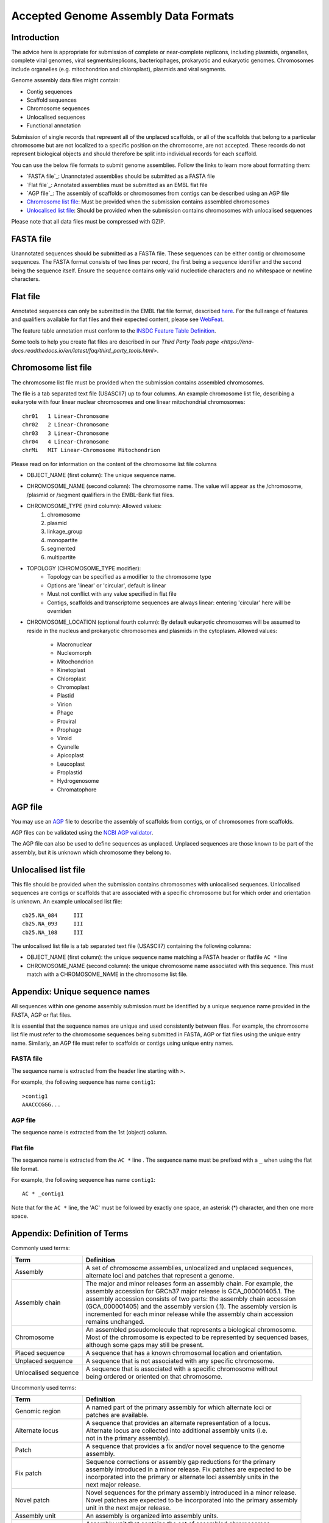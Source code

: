=====================================
Accepted Genome Assembly Data Formats
=====================================


Introduction
============

The advice here is appropriate for submission of complete or near-complete replicons, including plasmids, organelles,
complete viral genomes, viral segments/replicons, bacteriophages, prokaryotic and eukaryotic genomes.
Chromosomes include organelles (e.g. mitochondrion and chloroplast), plasmids and viral segments.
 
Genome assembly data files might contain:

- Contig sequences
- Scaffold sequences
- Chromosome sequences
- Unlocalised sequences
- Functional annotation

Submission of single records that represent all of the unplaced scaffolds, or all of the scaffolds that belong to a
particular chromosome but are not localized to a specific position on the chromosome, are not accepted. These records
do not represent biological objects and should therefore be split into individual records for each scaffold.

You can use the below file formats to submit genome assemblies. Follow the links to learn more about formatting them:

- `FASTA file`_: Unannotated assemblies should be submitted as a FASTA file
- `Flat file`_: Annotated assemblies must be submitted as an EMBL flat file
- `AGP file`_: The assembly of scaffolds or chromosomes from contigs can be described using an AGP file
- `Chromosome list file`_: Must be provided when the submission contains assembled chromosomes
- `Unlocalised list file`_: Should be provided when the submission contains chromosomes with unlocalised sequences

Please note that all data files must be compressed with GZIP.


FASTA file
==========

Unannotated sequences should be submitted as a FASTA file.
These sequences can be either contig or chromosome sequences.
The FASTA format consists of two lines per record, the first being a sequence identifier and the second being the sequence itself.
Ensure the sequence contains only valid nucleotide characters and no whitespace or newline characters.



Flat file
=========

Annotated sequences can only be submitted in the EMBL flat file format, described `here <./flat-file-example.html>`_.
For the full range of features and qualifiers available for flat files and their expected content, please see `WebFeat <https://www.ebi.ac.uk/ena/WebFeat/>`_.

The feature table annotation must conform to the `INSDC Feature Table Definition <http://www.insdc.org/files/feature_table.html>`_.

Some tools to help you create flat files are described in our `Third Party Tools page <https://ena-docs.readthedocs.io/en/latest/faq/third_party_tools.html>`.


Chromosome list file
====================

The chromosome list file must be provided when the submission contains assembled chromosomes. 

The file is a tab separated text file (USASCII7) up to four columns.
An example chromosome list file, describing a eukaryote with four linear nuclear chromosomes and one linear
mitochondrial chromosomes:

::

    chr01   1 Linear-Chromosome
    chr02   2 Linear-Chromosome
    chr03   3 Linear-Chromosome
    chr04   4 Linear-Chromosome
    chrMi   MIT Linear-Chromosome Mitochondrion


Please read on for information on the content of the chromosome list file columns

- OBJECT_NAME (first column): The unique sequence name.
- CHROMOSOME_NAME (second column): The chromosome name. The value will appear as the /chromosome, /plasmid or /segment qualifiers in the EMBL-Bank flat files.
- CHROMOSOME_TYPE (third column): Allowed values:
    1. chromosome
    2. plasmid
    3. linkage_group
    4. monopartite
    5. segmented
    6. multipartite
- TOPOLOGY (CHROMOSOME_TYPE modifier):
    - Topology can be specified as a modifier to the chromosome type
    - Options are 'linear' or 'circular', default is linear
    - Must not conflict with any value specified in flat file
    - Contigs, scaffolds and transcriptome sequences are always linear: entering 'circular' here will be overriden
- CHROMOSOME_LOCATION (optional fourth column): By default eukaryotic chromosomes will be assumed to reside in the
  nucleus and prokaryotic chromosomes and plasmids in the cytoplasm. Allowed values:
    - Macronuclear
    - Nucleomorph
    - Mitochondrion
    - Kinetoplast
    - Chloroplast
    - Chromoplast
    - Plastid
    - Virion
    - Phage
    - Proviral
    - Prophage
    - Viroid
    - Cyanelle
    - Apicoplast
    - Leucoplast
    - Proplastid
    - Hydrogenosome
    - Chromatophore




AGP file
===========

You may use an `AGP <https://www.ncbi.nlm.nih.gov/assembly/agp/AGP_Specification/>`_ file to describe the assembly
of scaffolds from contigs, or of chromosomes from scaffolds.

AGP files can be validated using the `NCBI AGP validator <https://www.ncbi.nlm.nih.gov/assembly/agp/AGP_Validation/>`_.

The AGP file can also be used to define sequences as unplaced.
Unplaced sequences are those known to be part of the assembly, but it is unknown which chromosome they belong to.


Unlocalised list file
=====================

This file should be provided when the submission contains chromosomes with unlocalised sequences.
Unlocalised sequences are contigs or scaffolds that are associated with a specific chromosome but 
for which order and orientation is unknown.
An example unlocalised list file:

::

    cb25.NA_084     III
    cb25.NA_093     III
    cb25.NA_108     III


The unlocalised list file is a tab separated text file (USASCII7) containing the following columns: 

- OBJECT_NAME (first column): the unique sequence name matching a FASTA header or flatfile ``AC *`` line
- CHROMOSOME_NAME (second column): the unique chromosome name associated with this sequence. This
  must match with a CHROMOSOME_NAME in the chromosome list file.


Appendix: Unique sequence names
===============================

All sequences within one genome assembly submission must be identified by a unique sequence name provided in the FASTA,
AGP or flat files.

It is essential that the sequence names are unique and used consistently between files.
For example, the chromosome list file must refer to the chromosome sequences being submitted in FASTA, AGP or flat files
using the unique entry name.
Similarly, an AGP file must refer to scaffolds or contigs using unique entry names.

FASTA file
----------

The sequence name is extracted from the header line starting with ``>``.

For example, the following sequence has name ``contig1``:

::

    >contig1
    AAACCCGGG...


AGP file
--------

The sequence name is extracted from the 1st (object) column.

Flat file
---------

The sequence name is extracted from the ``AC *`` line . The sequence name must be prefixed with a ``_``
when using the flat file format.

For example, the following sequence has name ``contig1``:

::

    AC * _contig1

Note that for the ``AC *`` line, the 'AC' must be followed by exactly one space, an asterisk (*) character, and then
one more space.


Appendix: Definition of Terms
=============================

Commonly used terms:

+-----------------------+----------------------------------------------------------------------------------------------+
| Term                  | Definition                                                                                   |
+=======================+==============================================================================================+
| Assembly              | | A set of chromosome assemblies, unlocalized and unplaced sequences,                        |
|                       | | alternate loci and patches that represent a genome.                                        |
+-----------------------+----------------------------------------------------------------------------------------------+
| Assembly chain        | | The major and minor releases form an assembly chain. For example, the                      |
|                       | | assembly accession for GRCh37 major release is GCA_000001405.1. The                        |
|                       | | assembly accession consists of two parts: the assembly chain accession                     |
|                       | | (GCA_000001405) and the assembly version (.1). The assembly version is                     |
|                       | | incremented for each minor release while the assembly chain accession                      |
|                       | | remains unchanged.                                                                         |
+-----------------------+----------------------------------------------------------------------------------------------+
| Chromosome            | | An assembled pseudomolecule that represents a biological chromosome.                       |
|                       | | Most of the chromosome is expected to be represented by sequenced bases,                   |
|                       | | although some gaps may still be present.                                                   |
+-----------------------+----------------------------------------------------------------------------------------------+
| Placed sequence       | | A sequence that has a known chromosomal location and orientation.                          |
+-----------------------+----------------------------------------------------------------------------------------------+
| Unplaced sequence     | | A sequence that is not associated with any specific chromosome.                            |
+-----------------------+----------------------------------------------------------------------------------------------+
| Unlocalised sequence  | | A sequence that is associated with a specific chromosome without                           |
|                       | | being ordered or oriented on that chromosome.                                              |
+-----------------------+----------------------------------------------------------------------------------------------+

Uncommonly used terms:

+-----------------------+----------------------------------------------------------------------------------------------+
| Term                  | Definition                                                                                   |
+=======================+==============================================================================================+
| Genomic region        | | A named part of the primary assembly for which alternate loci or                           |
|                       | | patches are available.                                                                     |
+-----------------------+----------------------------------------------------------------------------------------------+
| Alternate locus       | | A sequence that provides an alternate representation of a locus.                           |
|                       | | Alternate locus are collected into additional assembly units (i.e.                         |
|                       | | not in the primary assembly).                                                              |
+-----------------------+----------------------------------------------------------------------------------------------+
| Patch                 | | A sequence that provides a fix and/or novel sequence to the genome                         |
|                       | | assembly.                                                                                  |
+-----------------------+----------------------------------------------------------------------------------------------+
| Fix patch             | | Sequence corrections or assembly gap reductions for the primary                            |
|                       | | assembly introduced in a minor release. Fix patches are expected to be                     |
|                       | | incorporated into the primary or alternate loci assembly units in the                      |
|                       | | next major release.                                                                        |
+-----------------------+----------------------------------------------------------------------------------------------+
| Novel patch           | | Novel sequences for the primary assembly introduced in a minor release.                    |
|                       | | Novel patches are expected to be incorporated into the primary assembly                    |
|                       | | unit in the next major release.                                                            |
+-----------------------+----------------------------------------------------------------------------------------------+
| Assembly unit         | | An assembly is organized into assembly units.                                              |
+-----------------------+----------------------------------------------------------------------------------------------+
| Primary assembly unit | | Assembly unit that contains the set of assembled chromosomes,                              |
|                       | | unlocalized and unplaced sequences that represent a non-redundant                          |
|                       | | genome. Alternative loci and patches are not included in the primary                       |
|                       | | assembly unit.                                                                             |
+-----------------------+----------------------------------------------------------------------------------------------+
| Major release         | | A release of a genome assembly that contains a primary assembly and                        |
|                       | | alternate loci, e.g. GRCh37.                                                               |
+-----------------------+----------------------------------------------------------------------------------------------+
| Minor release         | | A release of a genome assembly that adds patches to the major release,                     |
|                       | | e.g. GRCh37.p5.                                                                            |
+-----------------------+----------------------------------------------------------------------------------------------+
